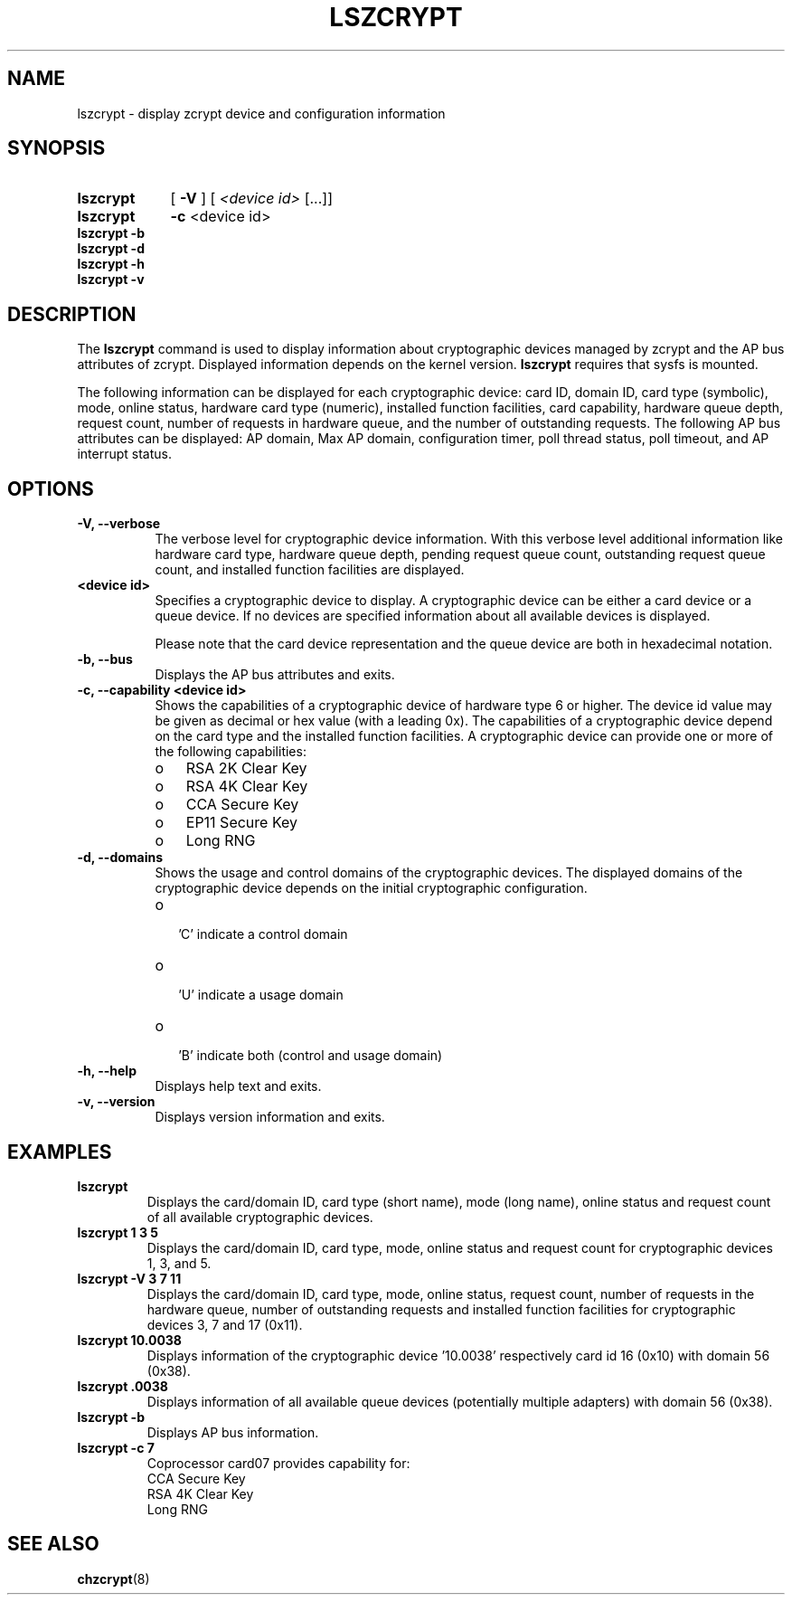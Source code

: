 .TH LSZCRYPT 8 "AUG 2008" "s390-tools"
.SH NAME
lszcrypt \- display zcrypt device and configuration information
.SH SYNOPSIS
.TP 9
.B lszcrypt
.RB "[ " -V " ] "
[
.I <device id>
[...]]
.TP
.B lszcrypt
.B -c
<device id>
.TP
.B lszcrypt -b
.TP
.B lszcrypt -d
.TP
.B lszcrypt -h
.TP
.B lszcrypt -v
.SH DESCRIPTION
The
.B lszcrypt
command is used to display information about cryptographic devices managed by
zcrypt and the AP bus attributes of zcrypt. Displayed information depends on the
kernel version.
.B lszcrypt
requires that sysfs is mounted.
.P
The following information can be displayed for each cryptographic
device: card ID, domain ID, card type (symbolic), mode, online status,
hardware card type (numeric), installed function facilities, card capability,
hardware queue depth, request count, number of requests in hardware queue, and
the number of outstanding requests.
The following AP bus attributes can be displayed: AP domain, Max AP domain,
configuration timer, poll thread status, poll timeout, and AP interrupt
status.
.SH OPTIONS
.TP 8
.B -V, --verbose
The verbose level for cryptographic device information.
With this verbose level additional information like hardware card type,
hardware queue depth, pending request queue count, outstanding
request queue count, and installed function facilities are displayed.
.TP 8
.B <device id>
Specifies a cryptographic device to display. A cryptographic device can be
either a card device or a queue device. If no devices are specified information
about all available devices is displayed.

Please note that the card device representation and the queue device are both
in hexadecimal notation.
.TP 8
.B -b, --bus
Displays the AP bus attributes and exits.
.TP 8
.B -c, --capability <device id>
Shows the capabilities of a cryptographic device of hardware type 6 or
higher. The device id value may be given as decimal or hex value (with
a leading 0x). The capabilities of a cryptographic device depend on the
card type and the installed function facilities. A cryptographic device
can provide one or more of the following capabilities:
.RS
.IP "o" 3
RSA 2K Clear Key
.IP "o"
RSA 4K Clear Key
.IP "o"
CCA Secure Key
.IP "o"
EP11 Secure Key
.IP "o"
Long RNG
.RE
.TP 8
.B -d, --domains
Shows the usage and control domains of the cryptographic devices.
The displayed domains of the cryptographic device depends on the initial
cryptographic configuration.
.RS
.IP "o" 2
 'C' indicate a control domain
.IP "o"
 'U' indicate a usage domain
.IP "o"
 'B' indicate both (control and usage domain)
.RE
.TP 8
.B -h, --help
Displays help text and exits.
.TP 8
.B -v, --version
Displays version information and exits.
.SH EXAMPLES
.TP
.B lszcrypt
Displays the card/domain ID, card type (short name), mode (long name), online
status and request count of all available cryptographic devices.
.TP
.B lszcrypt  1 3 5
Displays the card/domain ID, card type, mode, online status and request count
for cryptographic devices 1, 3, and 5.
.TP
.B lszcrypt -V 3 7 11
Displays the card/domain ID, card type, mode, online status, request count,
number of requests in the hardware queue, number of outstanding requests and
installed function facilities for cryptographic devices 3, 7 and 17 (0x11).
.TP
.B lszcrypt  10.0038
Displays information of the cryptographic device '10.0038' respectively card
id 16 (0x10) with domain 56 (0x38).
.TP
.B lszcrypt  .0038
Displays information of all available queue devices (potentially multiple
adapters) with domain 56 (0x38).
.TP
.B lszcrypt -b
Displays AP bus information.
.TP
.B lszcrypt -c 7
.RS
.br
Coprocessor card07 provides capability for:
.br
CCA Secure Key
.br
RSA 4K Clear Key
.br
Long RNG
.RE
.SH SEE ALSO
\fBchzcrypt\fR(8)
